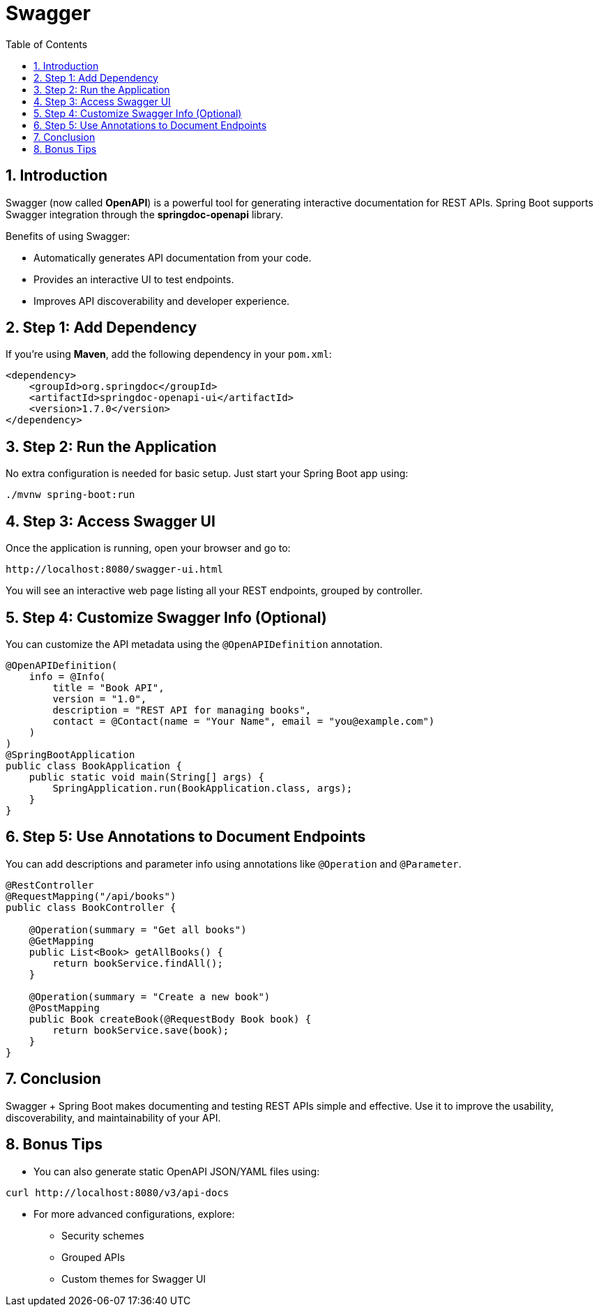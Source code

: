 = Swagger
:toc: right
:toclevels: 5
:sectnums: 5

== Introduction

Swagger (now called *OpenAPI*) is a powerful tool for generating interactive documentation for REST APIs. Spring Boot supports Swagger integration through the *springdoc-openapi* library.

Benefits of using Swagger:

* Automatically generates API documentation from your code.
* Provides an interactive UI to test endpoints.
* Improves API discoverability and developer experience.

== Step 1: Add Dependency

If you're using *Maven*, add the following dependency in your `pom.xml`:

[source,xml]
----
<dependency>
    <groupId>org.springdoc</groupId>
    <artifactId>springdoc-openapi-ui</artifactId>
    <version>1.7.0</version>
</dependency>
----

== Step 2: Run the Application

No extra configuration is needed for basic setup. Just start your Spring Boot app using:

[source,bash]
----
./mvnw spring-boot:run
----

== Step 3: Access Swagger UI

Once the application is running, open your browser and go to:

[source,text]
----
http://localhost:8080/swagger-ui.html
----

You will see an interactive web page listing all your REST endpoints, grouped by controller.

== Step 4: Customize Swagger Info (Optional)

You can customize the API metadata using the `@OpenAPIDefinition` annotation.

[source,java]
----
@OpenAPIDefinition(
    info = @Info(
        title = "Book API",
        version = "1.0",
        description = "REST API for managing books",
        contact = @Contact(name = "Your Name", email = "you@example.com")
    )
)
@SpringBootApplication
public class BookApplication {
    public static void main(String[] args) {
        SpringApplication.run(BookApplication.class, args);
    }
}
----

== Step 5: Use Annotations to Document Endpoints

You can add descriptions and parameter info using annotations like `@Operation` and `@Parameter`.

[source,java]
----
@RestController
@RequestMapping("/api/books")
public class BookController {

    @Operation(summary = "Get all books")
    @GetMapping
    public List<Book> getAllBooks() {
        return bookService.findAll();
    }

    @Operation(summary = "Create a new book")
    @PostMapping
    public Book createBook(@RequestBody Book book) {
        return bookService.save(book);
    }
}
----

== Conclusion

Swagger + Spring Boot makes documenting and testing REST APIs simple and effective. Use it to improve the usability, discoverability, and maintainability of your API.

== Bonus Tips

* You can also generate static OpenAPI JSON/YAML files using:
[source,bash]
----
curl http://localhost:8080/v3/api-docs
----

* For more advanced configurations, explore:
- Security schemes
- Grouped APIs
- Custom themes for Swagger UI
